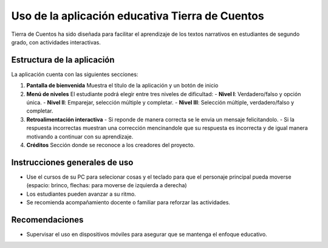 Uso de la aplicación educativa Tierra de Cuentos
=================================================

Tierra de Cuentos ha sido diseñada para facilitar el aprendizaje de los textos narrativos en estudiantes de segundo grado, con actividades interactivas.

Estructura de la aplicación
-----------------------------
La aplicación cuenta con las siguientes secciones:

1. **Pantalla de bienvenida**  
   Muestra el título de la aplicación y un botón de inicio

2. **Menú de niveles**  
   El estudiante podrá elegir entre tres niveles de dificultad:  
   - **Nivel I**: Verdadero/falso y opción única.  
   - **Nivel II**: Emparejar, selección múltiple y completar.  
   - **Nivel III**: Selección múltiple, verdadero/falso y completar.

3. **Retroalimentación interactiva**  
   - Si reponde de manera correcta se le envia un mensaje felicitandolo.
   - Si la respuesta incorrectas muestran una corrección mencinandole que su respuesta es incorrecta y de igual manera motivando a continuar con  su aprendizaje.

4. **Créditos**  
   Sección donde se reconoce a los creadores del proyecto.

Instrucciones generales de uso
-------------------------------
- Use  el cursos de su PC para selecionar cosas y el teclado para que el personaje principal pueda moverse (espacio: brinco, flechas: para moverse de izquierda a derecha)
- Los estudiantes pueden avanzar a su ritmo.
- Se recomienda acompañamiento docente o familiar para reforzar las actividades.

Recomendaciones
----------------
- Supervisar el uso en dispositivos móviles para asegurar que se mantenga el enfoque educativo.



